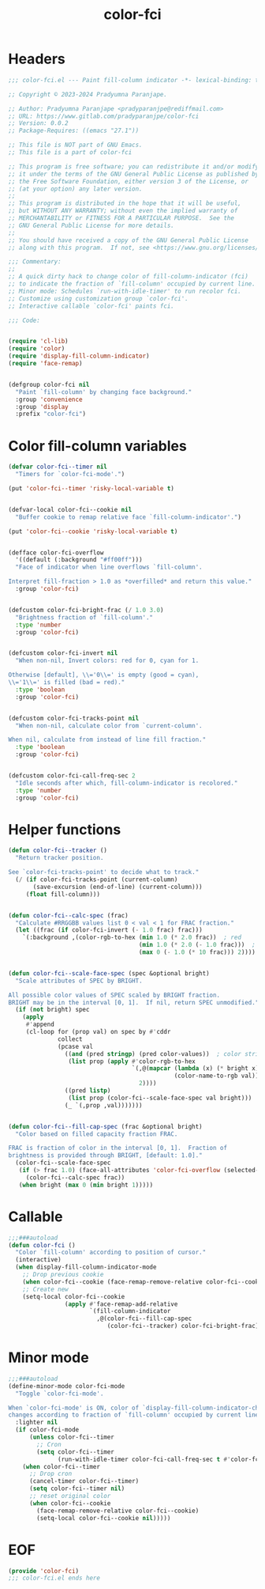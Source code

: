#+title: color-fci
#+property: header-args :tangle color-fci.el :mkdirp t :results no :eval never
#+OPTIONS: _:nil
#+auto_tangle: t

* Headers
#+begin_src emacs-lisp
  ;;; color-fci.el --- Paint fill-column indicator -*- lexical-binding: t; -*-

  ;; Copyright © 2023-2024 Pradyumna Paranjape.

  ;; Author: Pradyumna Paranjape <pradyparanjpe@rediffmail.com>
  ;; URL: https://www.gitlab.com/pradyparanjpe/color-fci
  ;; Version: 0.0.2
  ;; Package-Requires: ((emacs "27.1"))

  ;; This file is NOT part of GNU Emacs.
  ;; This file is a part of color-fci

  ;; This program is free software; you can redistribute it and/or modify
  ;; it under the terms of the GNU General Public License as published by
  ;; the Free Software Foundation, either version 3 of the License, or
  ;; (at your option) any later version.
  ;;
  ;; This program is distributed in the hope that it will be useful,
  ;; but WITHOUT ANY WARRANTY; without even the implied warranty of
  ;; MERCHANTABILITY or FITNESS FOR A PARTICULAR PURPOSE.  See the
  ;; GNU General Public License for more details.
  ;;
  ;; You should have received a copy of the GNU General Public License
  ;; along with this program.  If not, see <https://www.gnu.org/licenses/>.

  ;;; Commentary:
  ;;
  ;; A quick dirty hack to change color of fill-column-indicator (fci)
  ;; to indicate the fraction of `fill-column' occupied by current line.
  ;; Minor mode: Schedules `run-with-idle-timer' to run recolor fci.
  ;; Customize using customization group `color-fci'.
  ;; Interactive callable `color-fci' paints fci.

  ;;; Code:


  (require 'cl-lib)
  (require 'color)
  (require 'display-fill-column-indicator)
  (require 'face-remap)


  (defgroup color-fci nil
    "Paint `fill-column' by changing face background."
    :group 'convenience
    :group 'display
    :prefix "color-fci")

#+end_src

* Color fill-column variables
#+begin_src emacs-lisp
  (defvar color-fci--timer nil
    "Timers for `color-fci-mode'.")

  (put 'color-fci--timer 'risky-local-variable t)


  (defvar-local color-fci--cookie nil
    "Buffer cookie to remap relative face `fill-column-indicator'.")

  (put 'color-fci--cookie 'risky-local-variable t)


  (defface color-fci-overflow
    '((default (:background "#ff00ff")))
    "Face of indicator when line overflows `fill-column'.

  Interpret fill-fraction > 1.0 as *overfilled* and return this value."
    :group 'color-fci)


  (defcustom color-fci-bright-frac (/ 1.0 3.0)
    "Brightness fraction of `fill-column'."
    :type 'number
    :group 'color-fci)


  (defcustom color-fci-invert nil
    "When non-nil, Invert colors: red for 0, cyan for 1.

  Otherwise [default], \\='0\\=' is empty (good = cyan),
  \\='1\\=' is filled (bad = red)."
    :type 'boolean
    :group 'color-fci)


  (defcustom color-fci-tracks-point nil
    "When non-nil, calculate color from `current-column'.

  When nil, calculate from instead of line fill fraction."
    :type 'boolean
    :group 'color-fci)


  (defcustom color-fci-call-freq-sec 2
    "Idle seconds after which, fill-column-indicator is recolored."
    :type 'number
    :group 'color-fci)

#+end_src

* Helper functions
#+begin_src emacs-lisp
  (defun color-fci--tracker ()
    "Return tracker position.

  See `color-fci-tracks-point' to decide what to track."
    (/ (if color-fci-tracks-point (current-column)
         (save-excursion (end-of-line) (current-column)))
       (float fill-column)))


  (defun color-fci--calc-spec (frac)
    "Calculate #RRGGBB values list 0 < val < 1 for FRAC fraction."
    (let ((frac (if color-fci-invert (- 1.0 frac) frac)))
      `(:background ,(color-rgb-to-hex (min 1.0 (* 2.0 frac))  ; red
                                       (min 1.0 (* 2.0 (- 1.0 frac)))  ; green
                                       (max 0 (- 1.0 (* 10 frac))) 2))))  ; blue


  (defun color-fci--scale-face-spec (spec &optional bright)
    "Scale attributes of SPEC by BRIGHT.

  All possible color values of SPEC scaled by BRIGHT fraction.
  BRIGHT may be in the interval [0, 1].  If nil, return SPEC unmodified."
    (if (not bright) spec
      (apply
       #'append
       (cl-loop for (prop val) on spec by #'cddr
                collect
                (pcase val
                  ((and (pred stringp) (pred color-values))  ; color string
                   (list prop (apply #'color-rgb-to-hex
                                     `(,@(mapcar (lambda (x) (* bright x))
                                                 (color-name-to-rgb val))
                                       2))))
                  ((pred listp)
                   (list prop (color-fci--scale-face-spec val bright)))
                  (_ `(,prop ,val)))))))


  (defun color-fci--fill-cap-spec (frac &optional bright)
    "Color based on filled capacity fraction FRAC.

  FRAC is fraction of color in the interval [0, 1].  Fraction of
  brightness is provided through BRIGHT, [default: 1.0]."
    (color-fci--scale-face-spec
     (if (> frac 1.0) (face-all-attributes 'color-fci-overflow (selected-frame))
       (color-fci--calc-spec frac))
     (when bright (max 0 (min bright 1)))))

#+end_src

* Callable
#+begin_src emacs-lisp
  ;;;###autoload
  (defun color-fci ()
    "Color `fill-column' according to position of cursor."
    (interactive)
    (when display-fill-column-indicator-mode
      ;; Drop previous cookie
      (when color-fci--cookie (face-remap-remove-relative color-fci--cookie))
      ;; Create new
      (setq-local color-fci--cookie
                  (apply #'face-remap-add-relative
                         `(fill-column-indicator
                           ,@(color-fci--fill-cap-spec
                              (color-fci--tracker) color-fci-bright-frac))))))

#+end_src

* Minor mode
#+begin_src emacs-lisp
  ;;;###autoload
  (define-minor-mode color-fci-mode
    "Toggle `color-fci-mode'.

  When `color-fci-mode' is ON, color of `display-fill-column-indicator-character'
  changes according to fraction of `fill-column' occupied by current line."
    :lighter nil
    (if color-fci-mode
        (unless color-fci--timer
          ;; Cron
          (setq color-fci--timer
                (run-with-idle-timer color-fci-call-freq-sec t #'color-fci)))
      (when color-fci--timer
        ;; Drop cron
        (cancel-timer color-fci--timer)
        (setq color-fci--timer nil)
        ;; reset original color
        (when color-fci--cookie
          (face-remap-remove-relative color-fci--cookie)
          (setq-local color-fci--cookie nil)))))

#+end_src

* EOF
#+begin_src emacs-lisp
  (provide 'color-fci)
  ;;; color-fci.el ends here
#+end_src
